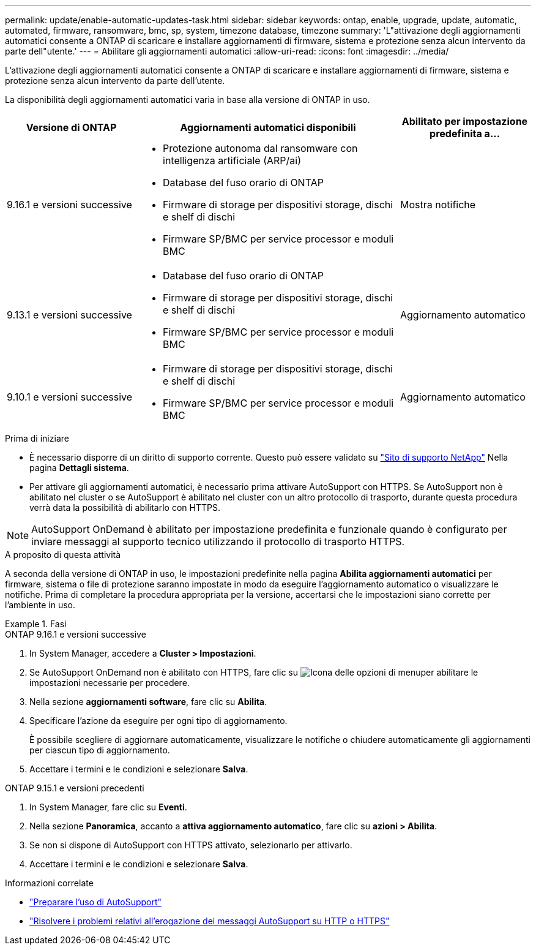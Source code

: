---
permalink: update/enable-automatic-updates-task.html 
sidebar: sidebar 
keywords: ontap, enable, upgrade, update, automatic, automated, firmware, ransomware, bmc, sp, system, timezone database, timezone 
summary: 'L"attivazione degli aggiornamenti automatici consente a ONTAP di scaricare e installare aggiornamenti di firmware, sistema e protezione senza alcun intervento da parte dell"utente.' 
---
= Abilitare gli aggiornamenti automatici
:allow-uri-read: 
:icons: font
:imagesdir: ../media/


[role="lead"]
L'attivazione degli aggiornamenti automatici consente a ONTAP di scaricare e installare aggiornamenti di firmware, sistema e protezione senza alcun intervento da parte dell'utente.

La disponibilità degli aggiornamenti automatici varia in base alla versione di ONTAP in uso.

[cols="25,50,25"]
|===
| Versione di ONTAP | Aggiornamenti automatici disponibili | Abilitato per impostazione predefinita a… 


| 9.16.1 e versioni successive  a| 
* Protezione autonoma dal ransomware con intelligenza artificiale (ARP/ai)
* Database del fuso orario di ONTAP
* Firmware di storage per dispositivi storage, dischi e shelf di dischi
* Firmware SP/BMC per service processor e moduli BMC

| Mostra notifiche 


| 9.13.1 e versioni successive  a| 
* Database del fuso orario di ONTAP
* Firmware di storage per dispositivi storage, dischi e shelf di dischi
* Firmware SP/BMC per service processor e moduli BMC

| Aggiornamento automatico 


| 9.10.1 e versioni successive  a| 
* Firmware di storage per dispositivi storage, dischi e shelf di dischi
* Firmware SP/BMC per service processor e moduli BMC

| Aggiornamento automatico 
|===
.Prima di iniziare
* È necessario disporre di un diritto di supporto corrente. Questo può essere validato su link:https://mysupport.netapp.com/site/["Sito di supporto NetApp"^] Nella pagina *Dettagli sistema*.
* Per attivare gli aggiornamenti automatici, è necessario prima attivare AutoSupport con HTTPS. Se AutoSupport non è abilitato nel cluster o se AutoSupport è abilitato nel cluster con un altro protocollo di trasporto, durante questa procedura verrà data la possibilità di abilitarlo con HTTPS.



NOTE: AutoSupport OnDemand è abilitato per impostazione predefinita e funzionale quando è configurato per inviare messaggi al supporto tecnico utilizzando il protocollo di trasporto HTTPS.

.A proposito di questa attività
A seconda della versione di ONTAP in uso, le impostazioni predefinite nella pagina *Abilita aggiornamenti automatici* per firmware, sistema o file di protezione saranno impostate in modo da eseguire l'aggiornamento automatico o visualizzare le notifiche. Prima di completare la procedura appropriata per la versione, accertarsi che le impostazioni siano corrette per l'ambiente in uso.

.Fasi
[role="tabbed-block"]
====
.ONTAP 9.16.1 e versioni successive
--
. In System Manager, accedere a *Cluster > Impostazioni*.
. Se AutoSupport OnDemand non è abilitato con HTTPS, fare clic su image:icon_kabob.gif["Icona delle opzioni di menu"]per abilitare le impostazioni necessarie per procedere.
. Nella sezione *aggiornamenti software*, fare clic su *Abilita*.
. Specificare l'azione da eseguire per ogni tipo di aggiornamento.
+
È possibile scegliere di aggiornare automaticamente, visualizzare le notifiche o chiudere automaticamente gli aggiornamenti per ciascun tipo di aggiornamento.

. Accettare i termini e le condizioni e selezionare *Salva*.


--
.ONTAP 9.15.1 e versioni precedenti
--
. In System Manager, fare clic su *Eventi*.
. Nella sezione *Panoramica*, accanto a *attiva aggiornamento automatico*, fare clic su *azioni > Abilita*.
. Se non si dispone di AutoSupport con HTTPS attivato, selezionarlo per attivarlo.
. Accettare i termini e le condizioni e selezionare *Salva*.


--
====
.Informazioni correlate
* link:../system-admin/requirements-autosupport-reference.html["Preparare l'uso di AutoSupport"]
* link:../system-admin/troubleshoot-autosupport-https-task.html["Risolvere i problemi relativi all'erogazione dei messaggi AutoSupport su HTTP o HTTPS"]

